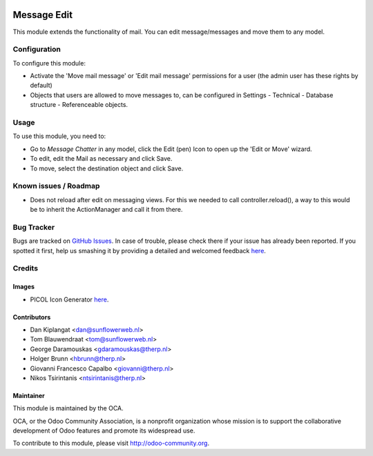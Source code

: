 .. image:: https://img.shields.io/badge/licence-AGPL--3-blue.svg
   :target: http://www.gnu.org/licenses/agpl-3.0-standalone.html
   :alt: License: AGPL-3

============
Message Edit
============

This module extends the functionality of mail. You can edit message/messages
and move them to any model.

Configuration
=============

To configure this module:

* Activate the 'Move mail message' or 'Edit mail message' permissions for a
  user (the admin user has these rights by default)
* Objects that users are allowed to move messages to, can be
  configured in Settings - Technical - Database structure -
  Referenceable objects.

Usage
=====

To use this module, you need to:

* Go to *Message* *Chatter* in any model, click the Edit (pen) Icon to open up
  the 'Edit or Move' wizard.
* To edit, edit the Mail as necessary and click Save.
* To move, select the destination object and click Save.

Known issues / Roadmap
======================
* Does not reload after edit on messaging views. For this we needed to call
  controller.reload(), a way to this would be to inherit the ActionManager and
  call it from there.

Bug Tracker
===========

Bugs are tracked on `GitHub Issues <https://github.com/OCA/ social/issues>`_.
In case of trouble, please check there if your issue has already been reported.
If you spotted it first, help us smashing it by providing a detailed and
welcomed feedback `here <https://github.com/OCA/
social/issues/new?body=module:%20 mail_edit%0Aversion:%20
8.0%0A%0A**Steps%20to%20reproduce**%0A-%20...%0A%0A**Current%20behavior**%0A%0A**Expected%20behavior**>`__.


Credits
=======

Images
------

* PICOL Icon Generator `here <http://picol.org/picol_icon_generator>`__.

Contributors
------------

* Dan Kiplangat <dan@sunflowerweb.nl>
* Tom Blauwendraat <tom@sunflowerweb.nl>
* George Daramouskas <gdaramouskas@therp.nl>
* Holger Brunn <hbrunn@therp.nl>
* Giovanni Francesco Capalbo <giovanni@therp.nl>
* Nikos Tsirintanis <ntsirintanis@therp.nl>

Maintainer
----------

.. image:: https://odoo-community.org/logo.png
   :alt: Odoo Community Association
   :target: https://odoo-community.org

This module is maintained by the OCA.

OCA, or the Odoo Community Association, is a nonprofit organization whose
mission is to support the collaborative development of Odoo features and
promote its widespread use.

To contribute to this module, please visit http://odoo-community.org.
